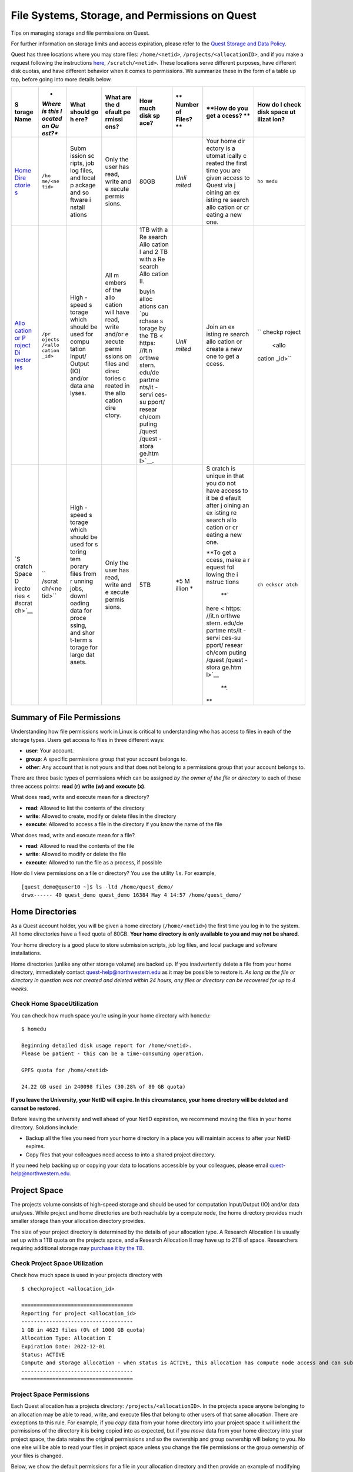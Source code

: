 File Systems, Storage, and Permissions on Quest
===============================================

Tips on managing storage and file permissions on Quest.

For further information on storage limits and access expiration, please
refer to the `Quest Storage and Data
Policy <https://it.northwestern.edu/departments/it-services-support/research/computing/quest/storage-data-policy.html>`__.

Quest has three locations where you may store files: ``/home/<netid>``,
``/projects/<allocationID>``, and if you make a request following the
instructions
`here <https://it.northwestern.edu/departments/it-services-support/research/computing/quest/quest-storage.html>`__,
``/scratch/<netid>``. These locations serve different purposes, have
different disk quotas, and have different behavior when it comes to
permissions. We summarize these in the form of a table up top, before
going into more details below.

.. container:: table-responsive

   +--------+--------+--------+--------+--------+--------+--------+--------+
   | **S    | *      | **What | **What | **How  | **     | **How  | **How  |
   | torage | *Where | should | are    | much   | Number | do you | do I   |
   | Name** | is     | go     | the    | disk   | of     | get    | check  |
   |        | this   | h      | d      | sp     | Files? | a      | disk   |
   |        | l      | ere?** | efault | ace?** | **     | ccess? | space  |
   |        | ocated |        | pe     |        |        | **     | ut     |
   |        | on     |        | rmissi |        |        |        | ilizat |
   |        | Qu     |        | ons?** |        |        |        | ion?** |
   |        | est?** |        |        |        |        |        |        |
   +========+========+========+========+========+========+========+========+
   | `Home  | ``/ho  | Subm   | Only   | 80GB   | *Unli  | Your   | ``ho   |
   | Dire   | me/<ne | ission | the    |        | mited* | home   | medu`` |
   | ctorie | tid>`` | sc     | user   |        |        | dir    |        |
   | s <#ho |        | ripts, | has    |        |        | ectory |        |
   | me>`__ |        | job    | read,  |        |        | is     |        |
   |        |        | log    | write  |        |        | a      |        |
   |        |        | files, | and    |        |        | utomat |        |
   |        |        | and    | e      |        |        | ically |        |
   |        |        | local  | xecute |        |        | c      |        |
   |        |        | p      | permis |        |        | reated |        |
   |        |        | ackage | sions. |        |        | the    |        |
   |        |        | and    |        |        |        | first  |        |
   |        |        | so     |        |        |        | time   |        |
   |        |        | ftware |        |        |        | you    |        |
   |        |        | i      |        |        |        | are    |        |
   |        |        | nstall |        |        |        | given  |        |
   |        |        | ations |        |        |        | access |        |
   |        |        |        |        |        |        | to     |        |
   |        |        |        |        |        |        | Quest  |        |
   |        |        |        |        |        |        | via    |        |
   |        |        |        |        |        |        | j      |        |
   |        |        |        |        |        |        | oining |        |
   |        |        |        |        |        |        | an     |        |
   |        |        |        |        |        |        | ex     |        |
   |        |        |        |        |        |        | isting |        |
   |        |        |        |        |        |        | re     |        |
   |        |        |        |        |        |        | search |        |
   |        |        |        |        |        |        | allo   |        |
   |        |        |        |        |        |        | cation |        |
   |        |        |        |        |        |        | or     |        |
   |        |        |        |        |        |        | cr     |        |
   |        |        |        |        |        |        | eating |        |
   |        |        |        |        |        |        | a new  |        |
   |        |        |        |        |        |        | one.   |        |
   +--------+--------+--------+--------+--------+--------+--------+--------+
   | `Allo  | ``/pr  | High   | All    | 1TB    | *Unli  | Join   | ``     |
   | cation | ojects | -speed | m      | with a | mited* | an     | checkp |
   | or     | /<allo | s      | embers | Re     |        | ex     | roject |
   | P      | cation | torage | of the | search |        | isting |  <allo |
   | roject | _id>`` | which  | allo   | Allo   |        | re     | cation |
   | Di     |        | should | cation | cation |        | search | _id>`` |
   | rector |        | be     | will   | I and  |        | allo   |        |
   | ies <# |        | used   | have   | 2 TB   |        | cation |        |
   | projec |        | for    | read,  | with a |        | or     |        |
   | ts>`__ |        | compu  | write  | Re     |        | create |        |
   |        |        | tation | and/or | search |        | a new  |        |
   |        |        | Input/ | e      | Allo   |        | one to |        |
   |        |        | Output | xecute | cation |        | get    |        |
   |        |        | (IO)   | permi  | II.    |        | a      |        |
   |        |        | and/or | ssions |        |        | ccess. |        |
   |        |        | data   | on     | buyin  |        |        |        |
   |        |        | ana    | files  | alloc  |        |        |        |
   |        |        | lyses. | and    | ations |        |        |        |
   |        |        |        | direc  | can    |        |        |        |
   |        |        |        | tories | `pu    |        |        |        |
   |        |        |        | c      | rchase |        |        |        |
   |        |        |        | reated | s      |        |        |        |
   |        |        |        | in the | torage |        |        |        |
   |        |        |        | allo   | by the |        |        |        |
   |        |        |        | cation | TB <   |        |        |        |
   |        |        |        | dire   | https: |        |        |        |
   |        |        |        | ctory. | //it.n |        |        |        |
   |        |        |        |        | orthwe |        |        |        |
   |        |        |        |        | stern. |        |        |        |
   |        |        |        |        | edu/de |        |        |        |
   |        |        |        |        | partme |        |        |        |
   |        |        |        |        | nts/it |        |        |        |
   |        |        |        |        | -servi |        |        |        |
   |        |        |        |        | ces-su |        |        |        |
   |        |        |        |        | pport/ |        |        |        |
   |        |        |        |        | resear |        |        |        |
   |        |        |        |        | ch/com |        |        |        |
   |        |        |        |        | puting |        |        |        |
   |        |        |        |        | /quest |        |        |        |
   |        |        |        |        | /quest |        |        |        |
   |        |        |        |        | -stora |        |        |        |
   |        |        |        |        | ge.htm |        |        |        |
   |        |        |        |        | l>`__. |        |        |        |
   +--------+--------+--------+--------+--------+--------+--------+--------+
   | `S     | ``     | High   | Only   | 5TB    | *5     | S      | ``ch   |
   | cratch | /scrat | -speed | the    |        | M      | cratch | eckscr |
   | Space  | ch/<ne | s      | user   |        | illion | is     | atch`` |
   | D      | tid>`` | torage | has    |        | *      | unique |        |
   | irecto |        | which  | read,  |        |        | in     |        |
   | ries < |        | should | write  |        |        | that   |        |
   | #scrat |        | be     | and    |        |        | you do |        |
   | ch>`__ |        | used   | e      |        |        | not    |        |
   |        |        | for    | xecute |        |        | have   |        |
   |        |        | s      | permis |        |        | access |        |
   |        |        | toring | sions. |        |        | to it  |        |
   |        |        | tem    |        |        |        | be     |        |
   |        |        | porary |        |        |        | d      |        |
   |        |        | files  |        |        |        | efault |        |
   |        |        | from   |        |        |        | after  |        |
   |        |        | r      |        |        |        | j      |        |
   |        |        | unning |        |        |        | oining |        |
   |        |        | jobs,  |        |        |        | an     |        |
   |        |        | downl  |        |        |        | ex     |        |
   |        |        | oading |        |        |        | isting |        |
   |        |        | data   |        |        |        | re     |        |
   |        |        | for    |        |        |        | search |        |
   |        |        | proce  |        |        |        | allo   |        |
   |        |        | ssing, |        |        |        | cation |        |
   |        |        | and    |        |        |        | or     |        |
   |        |        | shor   |        |        |        | cr     |        |
   |        |        | t-term |        |        |        | eating |        |
   |        |        | s      |        |        |        | a new  |        |
   |        |        | torage |        |        |        | one.   |        |
   |        |        | for    |        |        |        |        |        |
   |        |        | large  |        |        |        | **To   |        |
   |        |        | dat    |        |        |        | get    |        |
   |        |        | asets. |        |        |        | a      |        |
   |        |        |        |        |        |        | ccess, |        |
   |        |        |        |        |        |        | make a |        |
   |        |        |        |        |        |        | r      |        |
   |        |        |        |        |        |        | equest |        |
   |        |        |        |        |        |        | fol    |        |
   |        |        |        |        |        |        | lowing |        |
   |        |        |        |        |        |        | the    |        |
   |        |        |        |        |        |        | i      |        |
   |        |        |        |        |        |        | nstruc |        |
   |        |        |        |        |        |        | tions\ |        |
   |        |        |        |        |        |        |  **\ ` |        |
   |        |        |        |        |        |        | here < |        |
   |        |        |        |        |        |        | https: |        |
   |        |        |        |        |        |        | //it.n |        |
   |        |        |        |        |        |        | orthwe |        |
   |        |        |        |        |        |        | stern. |        |
   |        |        |        |        |        |        | edu/de |        |
   |        |        |        |        |        |        | partme |        |
   |        |        |        |        |        |        | nts/it |        |
   |        |        |        |        |        |        | -servi |        |
   |        |        |        |        |        |        | ces-su |        |
   |        |        |        |        |        |        | pport/ |        |
   |        |        |        |        |        |        | resear |        |
   |        |        |        |        |        |        | ch/com |        |
   |        |        |        |        |        |        | puting |        |
   |        |        |        |        |        |        | /quest |        |
   |        |        |        |        |        |        | /quest |        |
   |        |        |        |        |        |        | -stora |        |
   |        |        |        |        |        |        | ge.htm |        |
   |        |        |        |        |        |        | l>`__\ |        |
   |        |        |        |        |        |        |  **\ . |        |
   |        |        |        |        |        |        | **     |        |
   +--------+--------+--------+--------+--------+--------+--------+--------+

Summary of File Permissions
---------------------------

Understanding how file permissions work in Linux is critical to
understanding who has access to files in each of the storage types.
Users get access to files in three different ways:

-  **user**: Your account.
-  **group**: A specific permissions group that your account belongs to.
-  **other**: Any account that is not yours and that does not belong to
   a permissions group that your account belongs to.

There are three basic types of permissions which can be assigned *by the
owner of the file or directory* to each of these three access points:
**read (r)** **write (w) and** **execute (x)**.

What does read, write and execute mean for a directory?

-  **read**: Allowed to list the contents of the directory
-  **write**: Allowed to create, modify or delete files in the directory
-  **execute**: Allowed to access a file in the directory if you know
   the name of the file

What does read, write and execute mean for a file?

-  **read**: Allowed to read the contents of the file
-  **write**: Allowed to modify or delete the file
-  **execute**: Allowed to run the file as a process, if possible

How do I view permissions on a file or directory? You use the utility
``ls``. For example,

::

   [quest_demo@quser10 ~]$ ls -ltd /home/quest_demo/
   drwx------ 40 quest_demo quest_demo 16384 May 4 14:57 /home/quest_demo/

.. _home:

Home Directories
----------------

As a Quest account holder, you will be given a home directory
(``/home/<netid>``) the first time you log in to the system. All home
directories have a fixed quota of 80GB. **Your home directory is only
available to you and may not be shared**.

Your home directory is a good place to store submission scripts, job log
files, and local package and software installations.

Home directories (unlike any other storage volume) are backed up. If you
inadvertently delete a file from your home directory, immediately
contact quest-help@northwestern.edu as it may be possible to restore it.
*As long as the file or directory in question was not created and
deleted within 24 hours, any files or directory can be recovered for up
to 4 weeks.*

Check Home SpaceUtilization
~~~~~~~~~~~~~~~~~~~~~~~~~~~

You can check how much space you’re using in your home directory with
``homedu``:

::

   $ homedu

   Beginning detailed disk usage report for /home/<netid>.
   Please be patient - this can be a time-consuming operation.

   GPFS quota for /home/<netid>

   24.22 GB used in 240098 files (30.28% of 80 GB quota)

**If you leave the University, your NetID will expire. In this
circumstance, your home directory will be deleted and cannot be
restored.**

Before leaving the university and well ahead of your NetID expiration,
we recommend moving the files in your home directory. Solutions include:

-  Backup all the files you need from your home directory in a place you
   will maintain access to after your NetID expires.
-  Copy files that your colleagues need access to into a shared project
   directory.

If you need help backing up or copying your data to locations accessible
by your colleagues, please email
`quest-help@northwestern.edu. <mailto:quest-help@northwestern.edu>`__

.. _projects:

Project Space
-------------

The projects volume consists of high-speed storage and should be used
for computation Input/Output (IO) and/or data analyses. While project
and home directories are both reachable by a compute node, the home
directory provides much smaller storage than your allocation directory
provides.

The size of your project directory is determined by the details of your
allocation type. A Research Allocation I is usually set up with a 1TB
quota on the projects space, and a Research Allocation II may have up to
2TB of space. Researchers requiring additional storage may `purchase it
by the
TB <https://it.northwestern.edu/departments/it-services-support/research/computing/quest/quest-storage.html>`__.

Check Project Space Utilization
~~~~~~~~~~~~~~~~~~~~~~~~~~~~~~~

Check how much space is used in your projects directory with

::

   $ checkproject <allocation_id> 

   ==================================== 
   Reporting for project <allocation_id>
   ------------------------------------
   1 GB in 4623 files (0% of 1000 GB quota)
   Allocation Type: Allocation I
   Expiration Date: 2022-12-01
   Status: ACTIVE
   Compute and storage allocation - when status is ACTIVE, this allocation has compute node access and can submit jobs
   ------------------------------------
   ====================================

Project Space Permissions
~~~~~~~~~~~~~~~~~~~~~~~~~

Each Quest allocation has a projects directory:
``/projects/<allocationID>``. In the projects space anyone belonging to
an allocation may be able to read, write, and execute files that belong
to other users of that same allocation. There are exceptions to this
rule. For example, if you *copy* data from your home directory into your
project space it will inherit the permissions of the directory it is
being copied into as expected, but if you *move* data from your home
directory into your project space, the data retains the original
permissions and so the ownership and group ownership will belong to you.
No one else will be able to read your files in project space unless you
change the file permissions or the group ownership of your files is
changed.

Below, we show the default permissions for a file in your allocation
directory and then provide an example of modifying those default
permissions.

::

   $ cd /projects/<pXXXXX>/
   $ touch myfile.txt
   $ ls -l myfile.txt
   -rw-rw-r-- 1 <netid> <pXXXXX> 0 May 24 14:58 myfile.txt

The above file can be modified (the write (w) permission), by anyone in
your allocation. If you would like to leave the file as being able to be
read (r) by anyone in the allocation but want to remove the ability for
it to be modified by anyone in the allocation, you can use the ``chmod``
command to remove the \`w\` permission for the *group*.

::

   $ chmod g-w myfile.txt
   $ ls -l myfile.txt
   -rw-r--r-- 1 <netid> <pXXXXX> 0 May 24 14:58 myfile.txt

.. _scratch:

Scratch Space
-------------

The scratch volume consists of high-speed storage that provides
temporary storage for actively used research data at no cost to the
user. Appropriate use of scratch could reduce storage costs to
researchers and provide better data lifecycle management with less
storage resource waste. Some scratch storage use cases include:

-  storing temporary files created while running jobs,
-  downloading/staging data for processing soon to be performed,
-  large data transfers,
-  short-term storage for large datasets

Scratch directories are available to any Quest users currently in an
active allocation. You can apply by making a request following the
instructions
`here <https://it.northwestern.edu/departments/it-services-support/research/computing/quest/quest-storage.html>`__.
Access to Quest scratch space will typically be granted within one week
of completing the application. Once you have been approved, you will be
allocated a directory at the following location: ``/scratch/<netid>``.
You scratch directories can be accessed from all Quest nodes including
login nodes, compute nodes, and the Quest Analytics Nodes.

Quest scratch space is not backed up and files stored there are deleted
regularly. It is not appropriate for long-term storage or as the sole
location for research data that cannot be regenerated. Reference files,
datasets, software and scripts should be stored in a user’s allocation
directory rather than in scratch to avoid accidental deletion.

*When downloading data or transferring data to scratch, please carefully
note the last modified date of the file. Under certain download or
transfer conditions, the data will retain its original “last modified”
date and not receive a new “last modified” date. For example,
*

::

   $ date
   Mon Oct 31 11:54:57 CDT 2022
   $ wget https://github.com/pytorch/pytorch/releases/download/v1.12.0/pytorch-v1.12.0.tar.gz
   $ ls -lt pytorch-v1.12.0.tar.gz
   -rw-rw-r-- 1 <netid> <netid> 206507948 Jun 28 11:51 pytorch-v1.12.0.tar.gz

*In this situation, under the default retention period of 30 days, this
file would be deleted within the day. Although you
are*\ **not**\ *allowed to use* ``touch``, *to continually update the
last modification dates of files in an effort to save them from
deletion, you may use* ``touch`` *to ensure that a file’s initial
modification date reflects the time the file first lands in scratch.*

::

   $ touch pytorch-v1.12.0.tar.gz
   $ ls -lt pytorch-v1.12.0.tar.gz
   -rw-rw-r-- 1 <netid> <netid> 206507948 Oct 31 11:59 pytorch-v1.12.0.tar.gz

Note that jobs can access multiple directories when they run, and jobs
that write their temporary files into scratch can also access reference
files and write results in ``/projects`` or ``/home``.

Global Scratch Settings
~~~~~~~~~~~~~~~~~~~~~~~

To ensure scratch space availability for everyone, global scratch limits
may be adjusted by Northwestern IT if storage utilization is over a
critical threshold. When a change is required, scratch space users will
receive an advance notice. The current deletion period can be viewed
through the ``checkscratch`` command or in Quest’s Message Of The Day
(MOTD), which is displayed at the top of your terminal when you login to
Quest via SSH.

During normal operation conditions, the global scratch settings are
given in the table below. These limits cannot be adjusted for and
individual or upon request.

.. container:: table-responsive

   ================================ =======================
   Storage quota per user           5 TB
   File retention period            30 days after last edit
   Maximum number of files per user 5,000,000
   ================================ =======================

.. _checkscratch:

Check Scratch Space Utilization
~~~~~~~~~~~~~~~~~~~~~~~~~~~~~~~

You can use the utility ``checkscratch`` to monitor how much scratch
space you are using, show the current deletion period for scratch, and
determine which of your files, if any, will be deleted in the coming XX
days.

::

   $ checkscratch --help
   checkscratch reports a list of your scratch files that will be deleted in the upcoming days and your scratch utilization.

   Usage: checkscratch <days>, where <days> is the integer number of days from now to check.

   Example: checkscratch 3

   reports which files, if any, will be deleted within the next three days from now. The command writes the list of files to an output file called checkscratch.out in your scratch folder.

   checkscratch.out is overwritten each time you run it and search for same <days> cannot be repeated for a period of 1 hour; to save the output file you must move it or rename it.

For example, if you would like to know if you have any files that will
be deleted in the next 20 days, you would run and receive the following:

::

   $ checkscratch 20
   The current retention period of files in /scratch is 30 days.

   You have 2 files that will be deleted within the next 20 days (OLDER than 10 days) in /scratch/<netid> and are listed in the file /scratch/<netid>/checkscratch.out.

   Checkscratch's output file is overwritten each time you run it; to save the checkscratch output file you must move it or rename it.

``checkscratch`` will create a file in your scratch folder with a
summary of any files (and their size) which are older than 10 days (30
day retention period - will be deleted in 20 days).

::

   $ cat /scratch/<netid>/checkscratch.out
   You currently have 4 files using 12 GB of space in /scratch/<netid>

   Displaying files in scratch/<netid> that are last modified 10 or more days ago

   # PERMS  : SIZE KB :  MOD. DATE : FILENAME ############################################################

In this case, you have no files that are older than 10 days. So you
might try to now run ``checkscratch 28`` and see if you have any files
older than 2 days.

::

   $ checkscratch 28
   The current retention period of files in /scratch is 30 days.

   You have 1 files that will be deleted within the next 28 days (OLDER than 2 days) in /scratch/<netid> and are listed in the file /scratch/<netid>/checkscratch.out.

   Checkscratch's output file is overwritten each time you run it; to save the checkscratch output file you must move it or rename it.

``checkscratch`` is now telling you that you have 1 file that is older
than 2 days. To find out what file it is, you would look in
``/scratch/<netid>/checkscratch.out``.

::

   $ cat /scratch/<netid>/checkscratch.out
   You currently have 4 files using 12 GB of space in /scratch/<netid>

   Displaying files in scratch/<netid> that are last modified 2 or more days ago

   # PERMS  : SIZE KB :  MOD. DATE : FILENAME ############################################################
   -rw-rw-r--:0:2022-08-03:/scratch/<netid>/myfile.txt

``checkscratch.out`` will tell you both how large the file is in KB,
when the file was last modified, and the name of the file.

Scratch Space Permissions
~~~~~~~~~~~~~~~~~~~~~~~~~

Only the user can write to their scratch directory. However, the user
can allow other users to read/execute their files. Below, we provide an
example of the default file permissions and how to provide others with
read/execute access.

First, we must modify the default permissions of your scratch directory.

::

   # Default permissions of scratch directory
   $ ls -ld /scratch/<netid>/
   drwx------ 3 <netid> <netid> 4096 May 26 12:46 /scratch/<netid>/

We must take two steps to allow users in a specific allocation to be
able to read/execute files in our scratch space.

::

   # Navigate to the scratch
   $ cd /scratch
   # use the `chown` command to change the user:group of your scratch directory to <netid>:<allocation_id>
   $ chown <netid>:<pXXXXX> <netid>
   # Now we need to allow the `group` to have read (r) and execute (x) permissions on our scratch directory
   $ chmod g+rx <netid> 
   # verify that the group setting and permissions for your scratch were updated correctly.
   $ ls -ld /scratch/<netid>/
   drwxr-x--- 3 <netid> <allocation_id> 4096 May 26 12:46 /scratch/<netid>/

Now we provide an example of how to change the \`group\` on a file
created inside of your scratch directory which will enable other members
of that allocation to read your file.

::

   $ cd /scratch/<netid>/
   $ touch myfile.txt
   $ ls -l myfile.txt
   -rw-rw-r-- 1 <netid> <netid> 0 May 24 14:53 myfile.txt

To give access to other allocations members, we need to modify the
*group* setting of this file.

::

   # Find out what allocations I am a part of.
   $ groups 
   <netid> <pXXXXX>
   # use the `chown` command to change the user:group to <netid>:<allocation>
   $ chown <netid>:<pXXXXX> myfile.txt
   # verify that the group setting for your file has updated to your allocation
   $ ls -l myfile.txt
   -rw-rw-r-- 1 <netid> <pXXXXX> 0 May 24 14:53 myfile.txt

You can always revert the *group* setting on your files and directories
in scratch back to your netid so that only you have read, write and
execute permission.

::

   $ chown <netid>:<netid> myfile.txt
   $ ls -l myfile.txt
   -rw-rw-r-- 1 <netid> <netid> 0 May 24 14:53 myfile.txt
